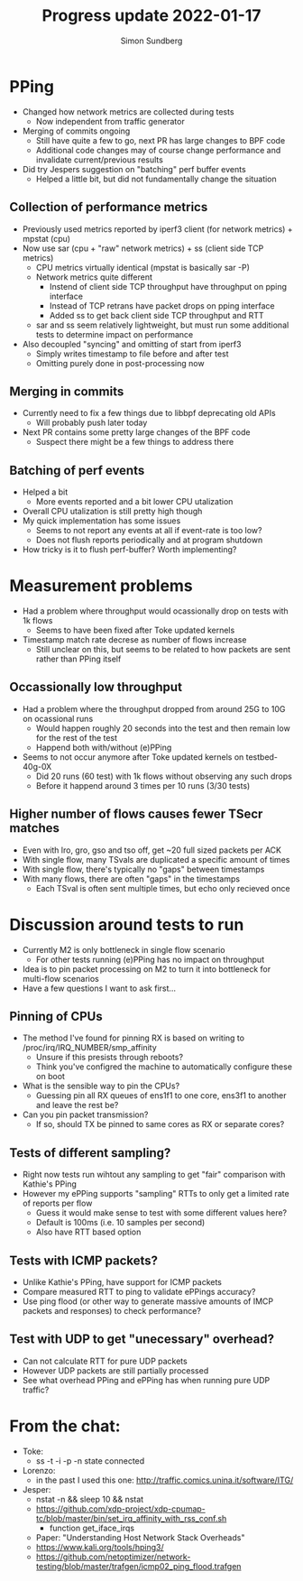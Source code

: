 #+TITLE: Progress update 2022-01-17
#+AUTHOR: Simon Sundberg

#+OPTIONS: ^:nil reveal_single_file:t
#+REVEAL_INIT_OPTIONS: width:1600, height:1000, slideNumber:"c/t"

* PPing
- Changed how network metrics are collected during tests
  - Now independent from traffic generator
- Merging of commits ongoing
  - Still have quite a few to go, next PR has large changes to BPF code
  - Additional code changes may of course change performance and invalidate current/previous results
- Did try Jespers suggestion on "batching" perf buffer events
  - Helped a little bit, but did not fundamentally change the situation

** Collection of performance metrics
- Previously used metrics reported by iperf3 client (for network metrics) + mpstat (cpu)
- Now use sar (cpu + "raw" network metrics) + ss (client side TCP metrics)
  - CPU metrics virtually identical (mpstat is basically sar -P)
  - Network metrics quite different
    - Instend of client side TCP throughput have throughput on pping interface
    - Instead of TCP retrans have packet drops on pping interface
    - Added ss to get back client side TCP throughput and RTT
  - sar and ss seem relatively lightweight, but must run some additional tests to determine impact on performance
- Also decoupled "syncing" and omitting of start from iperf3
  - Simply writes timestamp to file before and after test
  - Omitting purely done in post-processing now

** Merging in commits
- Currently need to fix a few things due to libbpf deprecating old APIs
  - Will probably push later today
- Next PR contains some pretty large changes of the BPF code
  - Suspect there might be a few things to address there

** Batching of perf events
- Helped a bit
  - More events reported and a bit lower CPU utalization
- Overall CPU utalization is still pretty high though
- My quick implementation has some issues
  - Seems to not report any events at all if event-rate is too low?
  - Does not flush reports periodically and at program shutdown
- How tricky is it to flush perf-buffer? Worth implementing?

* Measurement problems
- Had a problem where throughput would ocassionally drop on tests with 1k flows
  - Seems to have been fixed after Toke updated kernels
- Timestamp match rate decrese as number of flows increase
  - Still unclear on this, but seems to be related to how packets are sent rather than PPing itself

** Occassionally low throughput
- Had a problem where the throughput dropped from around 25G to 10G on ocassional runs
  - Would happen roughly 20 seconds into the test and then remain low for the rest of the test
  - Happend both with/without (e)PPing
- Seems to not occur anymore after Toke updated kernels on testbed-40g-0X
  - Did 20 runs (60 test) with 1k flows without observing any such drops
  - Before it happend around 3 times per 10 runs (3/30 tests)

** Higher number of flows causes fewer TSecr matches
- Even with lro, gro, gso and tso off, get ~20 full sized packets per ACK
- With single flow, many TSvals are duplicated a specific amount of times
- With single flow, there's typically no "gaps" between timestamps
- With many flows, there are often "gaps" in the timestamps
  - Each TSval is often sent multiple times, but echo only recieved once


* Discussion around tests to run
- Currently M2 is only bottleneck in single flow scenario
  - For other tests running (e)PPing has no impact on throughput
- Idea is to pin packet processing on M2 to turn it into bottleneck for multi-flow scenarios
- Have a few questions I want to ask first...

** Pinning of CPUs
- The method I've found for pinning RX is based on writing to /proc/irq/IRQ_NUMBER/smp_affinity
  - Unsure if this presists through reboots?
  - Think you've configred the machine to automatically configure these on boot
- What is the sensible way to pin the CPUs?
  - Guessing pin all RX queues of ens1f1 to one core, ens3f1 to another and leave the rest be?
- Can you pin packet transmission?
  - If so, should TX be pinned to same cores as RX or separate cores?

** Tests of different sampling?
- Right now tests run wihtout any sampling to get "fair" comparison with Kathie's PPing
- However my ePPing supports "sampling" RTTs to only get a limited rate of reports per flow
  - Guess it would make sense to test with some different values here?
  - Default is 100ms (i.e. 10 samples per second)
  - Also have RTT based option

** Tests with ICMP packets?
- Unlike Kathie's PPing, have support for ICMP packets
- Compare measured RTT to ping to validate ePPings accuracy?
- Use ping flood (or other way to generate massive amounts of IMCP packets and responses) to check performance?

** Test with UDP to get "unecessary" overhead?
- Can not calculate RTT for pure UDP packets
- However UDP packets are still partially processed
- See what overhead PPing and ePPing has when running pure UDP traffic?

* From the chat:
- Toke:
  - ss -t -i -p -n state connected
- Lorenzo:
  - in the past I used this one: http://traffic.comics.unina.it/software/ITG/
- Jesper:
  - nstat -n && sleep 10 && nstat
  - https://github.com/xdp-project/xdp-cpumap-tc/blob/master/bin/set_irq_affinity_with_rss_conf.sh
    - function get_iface_irqs
  - Paper: "Understanding Host Network Stack Overheads"
  - https://www.kali.org/tools/hping3/
  - https://github.com/netoptimizer/network-testing/blob/master/trafgen/icmp02_ping_flood.trafgen
